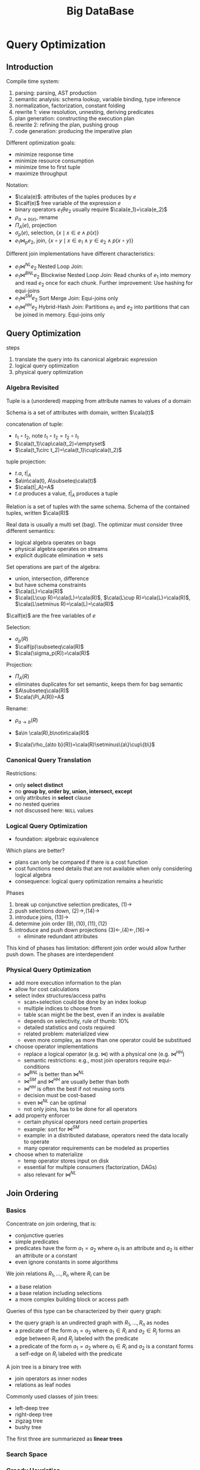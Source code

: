 #+title: Big DataBase
#+EXPORT_FILE_NAME: ../latex/bigdatabase/bigdatabase.tex
#+LATEX_HEADER: \graphicspath{{../../books/}}
#+LATEX_HEADER: \input{../preamble.tex}
#+LATEX_HEADER: \DeclareMathOperator{\commit}{\text{commit}}
#+LATEX_HEADER: \DeclareMathOperator{\DT}{\text{DT}}
#+LATEX_HEADER: \DeclareMathOperator{\RF}{\text{RF}}
#+LATEX_HEADER: \DeclareMathOperator{\CP}{\text{CP}}
#+LATEX_HEADER: \DeclareMathOperator{\Gen}{\text{Gen}}
#+LATEX_HEADER: \DeclareMathOperator{\CSR}{\text{CSR}}
#+LATEX_HEADER: \makeindex
* Query Optimization
:PROPERTIES:
:EXPORT_AUTHOR: Thomas Neumann
:END:
** Introduction
    Compile time system:
    1. parsing: parsing, AST production
    2. semantic analysis: schema lookup, variable binding, type inference
    3. normalization, factorization, constant folding
    4. rewrite 1: view resolution, unnesting, deriving predicates
    5. plan generation: constructing the execution plan
    6. rewrite 2: refining the plan, pushing group
    7. code generation: producing the imperative plan


    Different optimization goals:
    * minimize response time
    * minimize resource consumption
    * minimize time to first tuple
    * maximize throughput

    Notation:
    * \(\cala(e)\): attributes of the tuples produces by \(e\)
    * \(\calf(e)\) free variable of the expression \(e\)
    * binary operators \(e_1\theta e_2\) usually require \(\cala(e_1)=\cala(e_2)\)
    * \(\rho_{a\to b(e)}\), rename
    * \(\Pi_A(e)\), projection
    * \(\sigma_p(e)\), selection, \(\{x\mid x\in e\wedge p(x)\}\)
    * \(e_1\bowtie_pe_2\), join, \(\{x\circ y\mid x\in e_1\wedge y\in e_2\wedge p(x\circ y)\}\)


    Different join implementations have different characteristics:
    * \(e_1\bowtie^{NL}e_2\) Nested Loop Join:
    * \(e_1\bowtie^{BNL}e_2\) Blockwise Nested Loop Join: Read chunks of \(e_1\) into memory and
      read \(e_2\) once for each chunk. Further improvement: Use hashing for equi-joins
    * \(e_1\bowtie^{SM}e_2\) Sort Merge Join: Equi-joins only
    * \(e_1\bowtie^{HH}e_2\) Hybrid-Hash Join: Partitions \(e_1\) and \(e_2\) into partitions that
      can be joined in memory. Equi-joins only

** Query Optimization
    steps
    1. translate the query into its canonical algebraic expression
    2. logical query optimization
    3. physical query optimization
*** Algebra Revisited
    Tuple is a (unordered) mapping from attribute names to values of a domain

    Schema is a set of attributes with domain, written \(\cala(t)\)

    concatenation of tuple:
    * \(t_1\circ t_2\), note \(t_1\circ t_2=t_2\circ t_1\)
    * \(\cala(t_1)\cap\cala(t_2)=\emptyset\)
    * \(\cala(t_1\circ t_2)=\cala(t_1)\cup\cala(t_2)\)

    tuple projection:
    * \(t.a\), \(t|_A\)
    * \(a\in\cala(t), A\subseteq\cala(t)\)
    * \(\cala(t|_A)=A\)
    * \(t.a\) produces a value, \(t|_A\) produces a tuple

    Relation is a set of tuples with the same schema. Schema of the contained tuples,
    written \(\cala(R)\)

    Real data is usually a multi set (bag). The optimizar must consider three different semantics:
    * logical algebra operates on bags
    * physical algebra operates on streams
    * explicit duplicate elimination \(\Rightarrow\) sets

    Set operations are part of the algebra:
    * union, intersection, difference
    * but have schema constraints
    * \(\cala(L)=\cala(R)\)
    * \(\cala(L\cup R)=\cala(L)=\cala(R)\), \(\cala(L\cup R)=\cala(L)=\cala(R)\), \(\cala(L\setminus R)=\cala(L)=\cala(R)\)

    \(\calf(e)\) are the free variables of \(e\)

    Selection:
    * \(\sigma_p(R)\)
    * \(\calf(p)\subseteq\cala(R)\)
    * \(\cala(\sigma_p(R))=\cala(R)\)

    Projection:
    * \(\Pi_A(R)\)
    * eliminates duplicates for set semantic, keeps them for bag semantic
    * \(A\subseteq\cala(R)\)
    * \(\cala(\Pi_A(R))=A\)

    Rename:
    * \(\rho_{a\to b}(R)\)
    * \(a\in \cala(R),b\notin\cala(R)\)
    * \(\cala(\rho_{a\to b}(R))=\cala(R)\setminus\{a\}\cup\{b\}\)

      \begin{align*}
      \sigma_{p_1\wedge p_2}&\quad\equiv\quad\sigma_{p_1}(\sigma_{p_2}(e))\tag{1}\\
      \sigma_{p_1}(\sigma_{p_2}(e))&\quad\equiv\quad\sigma_{p_2}(\sigma_{p_1}(e))\tag{2}\\
      \Pi_{A_1}(\Pi_{A_2}(e))&\quad\equiv\quad\Pi_{A_1}(e)\tag{3}\\
      &\quad\equiv\quad\text{if }A_1\subseteq A_2\\
      \sigma_p(\Pi_A(e))&\quad\equiv\quad\Pi_A(\sigma_p(e))\tag{4}\\
      &\quad\equiv\quad\text{if }\calf(p)\subseteq A\\
      \sigma_p(e_1\cup e_2)&\quad\equiv\quad\sigma_p(e_1)\cup\sigma_p(e_2)\tag{5}\\
      \sigma_p(e_1\cap e_2)&\quad\equiv\quad\sigma_p(e_1)\cap\sigma_p(e_2)\tag{6}\\
      \sigma_p(e_1\setminus e_2)&\quad\equiv\quad\sigma_p(e_1)\setminus\sigma_p(e_2)\tag{7}\\
      \Pi_A(e_1\cup e_2)&\quad\equiv\quad\Pi_A(e_1)\cup\Pi_A(e_2)\tag{8}\\
      e_1\times e_2&\quad\equiv\quad e_2\times e_1\tag{9}\\
      e_1\bowtie_pe_2&\quad\equiv\quad e_2\bowtie_pe_1\tag{10}\\
      (e_1\times e_2)\times e_3&\quad\equiv\quad e_1\times(e_2\times e_3)\tag{11}\\
      (e_1\bowtie_{p_1}e_2)\bowtie_{p_2}e_3&\quad\equiv\quad e_1\bowtie_{p_1}(e_2\bowtie_{p_2}e_3)\tag{12}\\
      \sigma_p(e_1\times e_2)&\quad\equiv\quad e_1\bowtie_pe_2\tag{13}\\
      \sigma_p(e_1\times e_2)&\quad\equiv\quad\sigma_p(e_1)\times e_2\tag{14}\\
      &\quad\equiv\quad\text{if }\calf(e)\subseteq\cala(e_1)\\
      \sigma_{p_1}(e_1\bowtie_{p_2}e_2)&\quad\equiv\quad\sigma_{p_1}(e_1)\bowtie_{p_2}e_2\tag{15}\\
      &\quad\equiv\quad\text{if }\calf(p_1)\subseteq\cala(e_1)\\
      \Pi_A(e_1\times e_2)&\quad\equiv\quad\Pi_{A_1}(e_1)\times\Pi_{A_2}(e_2)\tag{16}\\
      &\quad\equiv\quad\text{if }A=A_1\cup A_2, A_1\subseteq\cala(e_1),A_2\subseteq\cala(e_2)
      \end{align*}

*** Canonical Query Translation
    Restrictions:
    * only *select distinct*
    * no *group by, order by, union, intersect, except*
    * only attributes in *select* clause
    * no nested queries
    * not discussed here: ~NULL~ values

*** Logical Query Optimization
    * foundation: algebraic equivalence

    Which plans are better?
    * plans can only be compared if there is a cost function
    * cost functions need details that are not available when only considering logical algebra
    * consequence: logical query optimization remains a heuristic

    Phases
    1. break up conjunctive selection predicates, \((1)\to\)
    2. push selections down, \((2)\to,(14)\to\)
    3. introduce joins, \((13)\to\)
    4. determine join order \((9),(10),(11),(12)\)
    5. introduce and push down projections \((3)\leftarrow,(4)\leftarrow,(16)\to\)
       * eliminate redundant attributes

    This kind of phases has limitation: different join order would allow further push down. The
    phases are interdependent
*** Physical Query Optimization
    * add more execution information to the plan
    * allow for cost calculations
    * select index structures/access paths
      * scan+selection could be done by an index lookup
      * multiple indices to choose from
      * table scan might be the best, even if an index is available
      * depends on selectivity, rule of thumb: 10%
      * detailed statistics and costs required
      * related problem: materialized view
      * even more complex, as more than one operator could be substitued
    * choose operator implementations
      * replace a logical operator (e.g. \(\bowtie\)) with a physical one (e.g. \(\bowtie^{HH}\))
      * semantic restrictions: e.g., most join operators require equi-conditions
      * \(\bowtie^{BNL}\) is better than \(\bowtie^{NL}\)
      * \(\bowtie^{SM}\) and \(\bowtie^{HH}\) are usually better than both
      * \(\bowtie^{HH}\) is often the best if not reusing sorts
      * decision must be cost-based
      * even \(\bowtie^{NL}\) can be optimal
      * not only joins, has to be done for all operators
    * add property enforcer
      * certain physical operators need certain properties
      * example: sort for \(\bowtie^{SM}\)
      * example: in a distributed database, operators need the data locally to operate
      * many operator requirements can be modeled as properties
    * choose when to materialize
      * temp operator stores input on disk
      * essential for multiple consumers (factorization, DAGs)
      * also relevant for \(\bowtie^{NL}\)
** Join Ordering
*** Basics
    Concentrate on join ordering, that is:
    * conjunctive queries
    * simple predicates
    * predicates have the form \(a_1=a_2\) where \(a_1\) is an attribute and \(a_2\) is either an
      attribute or a constant
    * even ignore constants in some algorithms

    We join relations \(R_1,\dots,R_n\) where \(R_i\) can be
    * a base relation
    * a base relation including selections
    * a more complex building block or access path

    Queries of this type can be characterized by their query graph:
    * the query graph is an undirected graph with \(R_1,\dots,R_n\) as nodes
    * a predicate of the form \(a_1=a_2\) where \(a_1\in R_i\) and \(a_2\in R_j\) forms an edge
      between \(R_i\) and \(R_j\) labeled with the predicate
    * a predicate of the form \(a_1=a_2\) where \(a_1\in R_i\) and \(a_2\) is a constant forms a self-edge
      on \(R_i\) labeled with the predicate

    A join tree is a binary tree with
    * join operators as inner nodes
    * relations as leaf nodes

    Commonly used classes of join trees:
    * left-deep tree
    * right-deep tree
    * zigzag tree
    * bushy tree
    The first three are summariezed as *linear trees*

*** Search Space
*** Greedy Heuristics
*** IKKBZ
*** MVP
*** Dynamic Programming
*** Simplifying the Query Graph
*** Adaptive Optimization
*** Generating Permutations
*** Transformative Approaches
*** Randomized Approaches
*** Metaheuristics
*** Iterative Dynamic Programming
*** Order Preserving Joins
*** Complexity of Join Processing
** Accessing the Data

** Physical Properties

** Query Rewriting

** Self Tuning
* Transaction System
** Computational Models
*** Page Model
    #+ATTR_LATEX: :options [Page Model Transaction]
    #+BEGIN_definition
    A *transaction* \(t\) is a partial order of steps of the form \(r(x)\) or \(w(x)\)
    where \(x\in D\) and reads and writes as well as multiple writes applied to the same object are
    ordered. We write \(t=(op,<)\) for transaction \(t\) with step set \(op\) and partial order \(<\)
    #+END_definition
*** Object Model
    #+ATTR_LATEX: :options [Object Model Transaction]
    #+BEGIN_definition
    A *transaction* \(t\) is a (finite) tree of labeled nodes with
    * the transaction identifier as the label of the root node,
    * the names and parameters of invoked operations as labels of inner nodes, and
    * page-model read/write operations as labels of leafs nodes, along with a partial order < on the
      leaf nodes s.t. for all leaf-node operations \(p\) and \(q\) with \(p\) of the form \(w(x)\)
      and \(q\) of the form \(r(x)\) or \(w(x)\) or vice versa, we have \(p<q\vee q<p\).
    #+END_definition

    #+ATTR_LATEX: :width .8\textwidth :float nil
    #+NAME:
    #+CAPTION:
    [[../images/bigdatabase/1.png]]
** Notions of Correctness for the Page Model
*** Canonical Synchronization Problems

    Lost Update Problem:
    #+ATTR_LATEX: :width .8\textwidth :float nil
    #+NAME:
    #+CAPTION:
    [[../images/bigdatabase/2.png]]

    Inconsistent Read Problem
    #+ATTR_LATEX: :width .8\textwidth :float nil
    #+NAME:
    #+CAPTION:
    [[../images/bigdatabase/3.png]]

    Dirty Read Problem
    #+ATTR_LATEX: :width .8\textwidth :float nil
    #+NAME:
    #+CAPTION:
    [[../images/bigdatabase/4.png]]
*** Syntax of Histories and Schedules
    #+ATTR_LATEX: :options [Schedules and histories]
    #+BEGIN_definition
    Let \(T=\{t_1,\dots,t_n\}\) be a set of transactions, where each \(t_i\in T\) has the form
    \(t_i=(op_i,<_i)\)
    1. A *history* for \(T\) is a pair \(s=(op(s),<_s)\) s.t.
       1. \(op(s)\subseteq\bigcup_{i=1}^nop_i\cup\bigcup_{i=1}^n\{a_i,c_i\}\)
       2. for all \(1\le i\le n\), \(c_i\in op(s)\Leftrightarrow a_i\notin op(s)\)
       3. \(\bigcup_{i=1}^n<_i\subseteq<_s\)
       4. for all \(1\le i\le n\) and all \(p\in op_i\), \(p<_sc_i\vee p<_sa_i\)
       5. for all \(p,q\in op(s)\) s.t. at least one of them is a write and both access the same
          data item: \(p<_sq\vee q<_sp\)
    2. A *schedule* is a prefix of a history
    #+END_definition

    #+ATTR_LATEX: :options []
    #+BEGIN_definition
    A history \(s\) is *serial* if for any two transactions \(t_i\) and \(t_j\) in \(s\),
    where \(i\neq j\), all operations from \(t_i\) are ordered in \(s\) before all operations
    from \(t_j\) or vice versa
    #+END_definition

    #+ATTR_LATEX: :width .8\textwidth :float nil
    #+NAME:
    #+CAPTION:
    [[../images/bigdatabase/6.png]]

    #+ATTR_LATEX: :width .8\textwidth :float nil
    #+NAME:
    #+CAPTION:
    [[../images/bigdatabase/5.png]]
*** Herbrand Semantics of Schedules
    #+ATTR_LATEX: :options [Herbrand Semantics of Steps]
    #+BEGIN_definition
    For schedule \(s\) the *Herbrand semantics* \(H_s\) of steps \(r_i(x),w_i(x)\in op(s)\) is :
    1. \(H_s[r_i(x)]:=H_s[w_j(x)]\) where \(w_j(x)\) is the last write on \(x\) in \(s\)
       before \(r_i(x)\)
    2. \(H_s[w_i(x)]:=f_{ix}(H_x[r_i(y_1)],\dots,H_s[r_i(y_m)])\) where
       the \(r_i(y_j)\), \(1\le j\le m\), are all read operations of \(t_i\) that occur in \(s\)
       before \(w_i(x)\) and \(f_{ix}\) is an uninterpreted \(m\)-ary function symbol.
    #+END_definition

    #+ATTR_LATEX: :options [Herbrand Universe]
    #+BEGIN_definition
    For data items \(D=\{x,y,z,\dots\}\) and transactions \(t_i\), \(1\le i\le n\), the *Herbrand
    universe HU* is the smallest set of symbols s.t.
    1. \(f_{0x}()\in HU\) for each \(x\in D\) where \(f_{0x}\) is a constant, and
    2. if \(w_i(x)\in op_i\) for some \(t_i\), there are \(m\) read
       operations \(r_i(y_1),\dots,r_i(y_m)\) that precede \(w_i(x)\) in \(t_i\),
       and \(v_1,\dots,v_m\in HU\), then \(f_{ix}(v_1,\dots,v_m)\in HU\)
    #+END_definition

    #+ATTR_LATEX: :options [Schedule Semantics]
    #+BEGIN_definition
    The *Herbrand semantics of a schedule* \(s\) is the mapping \(H[s]:D\to HU\) defined
    by \(H[s](x):=H_s[w_i(x)]\) where \(w_i(x)\) is the last operation from \(s\) writing \(x\), for
    each \(x\in D\)
    #+END_definition

    #+ATTR_LATEX: :width .6\textwidth :float nil
    #+NAME:
    #+CAPTION:
    [[../images/bigdatabase/7.png]]
*** Final-State Serializability
    #+ATTR_LATEX: :options []
    #+BEGIN_definition
    Schedules \(s\) and \(s'\) are called *final state equivalent*, denoted \(s\approx_fs'\)
    if \(op(s)=op(s')\) and \(H[s]=H[s']\)
    #+END_definition

    #+ATTR_LATEX: :options [Reads-from Relation]
    #+BEGIN_definition
    Given a schedule \(s\), extended with an initial and a final transaction, \(t_0\)
    and \(t_\infty\)
    1. \(r_j(x)\) *reads \(x\) in \(s\) from \(w_i(x)\)* if \(w_i(x)\) is the last write on \(x\)
       s.t. \(w_i(x)<_sr_j(x)\)
    2. The *reads-from relation* of \(x\) is
       \begin{equation*}
       RF(s):=\{(t_i,x,t_j)\mid \text{an }r_j(x)\text{ reads \(x\) from a }w_i(x)\}
       \end{equation*}
    3. Step \(p\) is *directly useful* for step \(q\), denoted \(p\to q\), if \(q\) reads from \(p\),
       or \(p\) is a read step and \(q\) is a subsequent write step of the same
       transaction. \(\to^*\), the *useful relation*, denotes the reflexive and transitive closure of \(\to\).
    4. Step \(p\) is *alive* in \(s\) if it is useful for some step from \(t_\infty\) and *dead*
       otherwise
    5. The *live-reads-from relation* of \(s\) is
       \begin{equation*}
       LRF(s):=\{(t_i,x,t_j)\mid \text{an alive \(r_j(x)\) reads \(x\) from \(w_i(x)\)}\}
       \end{equation*}
    #+END_definition

    #+ATTR_LATEX: :options []
    #+BEGIN_theorem
    For schedules \(s\) and \(s'\) the following statements hold:
    1. \(s\approx_fs'\) iff \(op(s)=op(s')\) and \(LRF(s)=LRF(s')\)
    2. For \(s\) let the step graph \(D(s)=(V,E)\) be a directed graph with vertices \(V:=op(s)\)
       and edges \(E:=\{(p,q)\mid p\to q\}\), and the reduced step graph \(D_1(s)\) be derived
       from \(D(s)\) by removing all vertices that correspond to dead steps. Then \(LRF(s)=LRF(s')\)
       iff \(D_1(s)=D_1(s')\)
    #+END_theorem

    #+ATTR_LATEX: :options []
    #+BEGIN_corollary
    Final-state equivalence of two schedules \(s\) and \(s'\) can be decided in time that is
    polynomial in the length of the two schedules.
    #+END_corollary
*** View Serializability
    As we have seen, FSR emphasizes steps that are alive in a schedule. However, since the semantics
    of a schedule and of the transactions occurring in a schedule are unknown, it is reasonable to
    require that in two equivalent schedules, each transaction reads the same values, independent of
    its liveliness.

    *Lost update anomaly*: \(L=r_1(x)r_2(x)w_1(x)w_2(x)c_1c_2\). History is not
    FSR,
     \(LRF(L)=\{(t_0,x,t_2),(t_2,x,t_\infty)\}\),
     \(LRF(t_1t_2)=\{(t_0,x,t_1),(t_1,x,t_2),(t_2,x,t_\infty)\}\) and
     \(LRF(t_2t_1)=\{(t_0,x,t_2),(t_2,x,t_1),(t_1,x,t_\infty)\}\)


     *Inconsistent read anomaly*: \(I=r_2(x)w_2(x)r_1(x)r_1(y)r_2(y)w_2(y)c_1c_2\), history is FSR
     \(LFR(I)=LFR(t_1t_2)=LFR(t_2t_1)=\{(t_0,x,t_2),(t_0,y,t_2),(t_2,x,t_\infty),(t_2,y,t_\infty)\}\)


     #+ATTR_LATEX: :options [View Equivalence]
     #+BEGIN_definition
     Schedules \(s\) and \(s'\) are *view equivalent*, denoted \(s\approx_vs'\), if the following
     hold:
     1. \(op(s)=op(s')\)
     2. \(H[s]=H[s']\)
     3. \(H_s[p]=H_{s'}[p]\) for all (read or write) steps
     #+END_definition

     #+ATTR_LATEX: :options []
     #+BEGIN_theorem
     For schedules \(s\) and \(s'\) the following statements hold.
     1. \(s\approx_v s'\) iff \(op(s)=op(s')\) and \(RF(s)=RF(s')\)
     2. \(s\approx_vs'\) iff \(D(s)=D(s')\)
     #+END_theorem

     #+BEGIN_proof
     1. \(\Rightarrow\): Consider a read step \(r_i(x)\) from \(s\).
        Then \(H_s[r_i(x)]=H_{s'}[r_i(x)]\) implies that if \(r_i(x)\) reads from some
        step \(w_j(x)\) in \(s\), the same holds in \(s'\), and vice versa.

        \(\Leftarrow\): If \(RF(s)=RF(s')\), this in particular applies to \(t_\infty\);
        hence \(H[s]=H[s']\). Similarly, for all other reads \(r_i(x)\) in \(s\), we
        have \(H_s[r_i(x)]=H_{s'}[r_i(x)]\).

        Suppose for some \(w_i(x)\), \(H_s[w_i(x)]\neq H_{s'}[w_i(x)]\). Thus the set of values read
        by \(t_i\) prior to step \(w_i\) is different in \(s\) and \(s'\), a contradiction to our
        assumption that \(RF(s)=RF(s')\).
     #+END_proof

     #+ATTR_LATEX: :options []
     #+BEGIN_corollary
     View equivalence of two schedules \(s\) and \(s'\) can be decided in time that is polynomial in
     the length of the two schedules
     #+END_corollary

     #+ATTR_LATEX: :options []
     #+BEGIN_definition
     A schedule \(s\) is *view serializable* if there exists a serial schedule \(s'\)
     s.t. \(s\approx_vs'\). VSR denotes the class of all view-serializable histories
     #+END_definition

     #+ATTR_LATEX: :options []
     #+BEGIN_theorem
     \(VSR\subset FSR\)
     #+END_theorem

     #+ATTR_LATEX: :options []
     #+BEGIN_theorem
     Let \(s\) be a history without dead steps. Then \(s\in VSR\) iff \(s\in FSR\)
     #+END_theorem

     #+ATTR_LATEX: :options []
     #+BEGIN_theorem
     The problem of deciding for a given schedule \(s\) whether \(s\in VSR\) holds is NP-complete
     #+END_theorem

     #+ATTR_LATEX: :options [Monotone Classes of Histories]
     #+BEGIN_definition
     Let \(s\) be a schedule and \(T\subseteq trans(s)\). \(\pi_T(s)\) denotes the projection
     of \(s\) onto \(T\). A class of histories is called *monotone* if the following holds:
     #+BEGIN_center
     If \(s\) is in \(E\), then \(\Pi_T(s)\) is in \(E\) for each \(T\subseteq trans(s)\)
     #+END_center
     #+END_definition

     VSR is not monotone
*** Conflict Serializability
    #+ATTR_LATEX: :options [Conflicts and Conflict Relations]
    #+BEGIN_definition
    Let \(s\) be a schedule, \(t,t'\in trans(s)\), \(t\neq t'\)
    1. Two data operations \(p\in t\) and \(q\in t'\) are in *conflict* in \(s\) if
       they access the same data item and at least one of them is a write
    2. \(conf(s):=\{(p,q)\mid p,q\text{ are in conflict and }p<_sq\}\) is the *conflict relation* of \(s\)
    #+END_definition

    #+ATTR_LATEX: :options []
    #+BEGIN_definition
    Schedules \(s\) and \(s'\) are *conflict equivalent*, denoted \(s\approx_cs'\),
    if \(op(s)=op(s')\) and \(conf(s)=conf(s')\)
    #+END_definition

    #+ATTR_LATEX: :options []
    #+BEGIN_definition
    Schedule \(s\) is *conflict serializable* if there is a serial schedule \(s'\)
    s.t. \(s\approx_cs'\). CSR denotes the class of all conflict serializable schedules.
    #+END_definition

    #+ATTR_LATEX: :options []
    #+BEGIN_theorem
    \(CSR\subset VSR\)
    #+END_theorem

    [[index:conflict graph]]
    #+ATTR_LATEX: :options []
    #+BEGIN_definition
    Let \(s\) be a schedule. The *conflict graph* \(G(s)=(V,E)\)  is a directed graph with
    vertices \(V:=commit(s)\) and
    edges \(E:=\{(t,t')\mid t\neq t'\text\wedge\exists p\in t,q\in t':(p,q)\in conf(s)\}\)
    #+END_definition

    #+ATTR_LATEX: :options []
    #+BEGIN_theorem
    Let \(s\) be a schedule. Then \(s\in CSR\) iff \(G(s)\) is acyclic.
    #+END_theorem

    #+BEGIN_proof
    \(\Rightarrow\): There is a serial history \(s'\) s.t. \(op(s)=op(s')\)
    and \(conf(s)=conf(s')\). Consider \(t,t'\in V\), \(t\neq t'\) with \((t,t')\in E\). Then we
    have
    \begin{equation*}
    (\exists p\in t)(\exists q\in t')p<_sq\wedge(p,q)\in conf(s)
    \end{equation*}
    Then \(p<_{s'}q\). Also all of \(t\) occur before all of \(t'\) in \(s'\).

    Suppose \(G(s)\) were cyclic. Then we have a cycle \(t_1\to t_2\to\dots\to t_k\to t_1\). The
    same cycle also exists in \(G(s')\), a contradiction

    \(\Leftarrow\):
    #+END_proof

    #+ATTR_LATEX: :options []
    #+BEGIN_corollary
    Testing if a schedule is in CSR can be done in time polynomial to the schedule's number of transactions
    #+END_corollary

    Commutativity rules:
    1. \(C_1:r_i(x)r_j(y)\sim r_j(y)r_i(x)\) if \(i\neq j\)
    2. \(C_2:r_1(x)w_j(y)\sim w_j(y)r_i(x)\) if \(i\neq j\) and \(x\neq y\)
    3. \(C_3:w_i(x)w_j(y)\sim w_j(y)w_i(x)\) if \(i\neq j\) and \(x\neq y\)
    Ordering rule:
    4. [@4] \(C_4\): \(o_i(x)\), \(p_j(y)\) unordered \(\Rightarrow\) \(o_i(x)p_j(y)\)
       if \(x\neq y\) or both \(o\) and \(p\) are reads


    #+ATTR_LATEX: :options []
    #+BEGIN_definition
    Schedules \(s\) and \(s'\) s.t. \(op(s)=op(s')\) are *commutativity based equivalent*,
    denoted \(s\sim^*s'\), if \(s\) can be transformed into \(s'\) by applying rules C1, C2, C3, C4 finitely.
    #+END_definition

    #+ATTR_LATEX: :options []
    #+BEGIN_theorem
    Let \(s\) and \(s'\)  be schedules s.t. \(op(s)=op(s')\). Then \(s\approx_cs'\) iff \(s\sim^*s'\)
    #+END_theorem

    #+ATTR_LATEX: :options []
    #+BEGIN_definition
    Schedule \(s\) is *commutativity-based reducible* if there is a serial schedule \(s'\) s.t. \(s\sim^*s'\)
    #+END_definition

    #+ATTR_LATEX: :options []
    #+BEGIN_corollary
    Schedule \(s\) is commutativity-based reducible iff \(s\in CSR\)
    #+END_corollary

    #+ATTR_LATEX: :options []
    #+BEGIN_definition
    Schedule \(s\) is *order preserving conflict serializable* if it is conflict equivalent to a
    serial schedule \(s'\) and for all \(t,t'\in trans(s)\), if \(t\) completely precedes \(t'\)
    in \(s\), then the same holds in \(s'\). OSCR denotes the class of all schedules with this property.
    #+END_definition

    #+ATTR_LATEX: :options []
    #+BEGIN_theorem
    \(OCSR\subset CSR\)
    #+END_theorem

    \(s=w_1(x)r_2(x)c_2w_c(y)c_3w_1(y)c_1\in CSR\setminus OCSR\)


    #+ATTR_LATEX: :options []
    #+BEGIN_definition
    Schedules \(s\) is *commit order preserving conflict serializable* if for
    all \(t_i,t_j\in trans(s)\), if there are \(p\in t_i\), \(q\in t_j\) with \((p,q)\in conf(s)\),
    then \(c_i<_sc_j\).

    COCSR denotes the class of all schedules with this property
    #+END_definition

    #+ATTR_LATEX: :options []
    #+BEGIN_theorem
    \(COCSR\subset CSR\)
    #+END_theorem

    #+ATTR_LATEX: :options []
    #+BEGIN_theorem
    Schedule \(s\) is in COCSR iff there is a serial schedule \(s'\) s.t. \(s\approx_cs'\) and for
    all \(t_i,t_j\in trans(s)\): \(t_i<_{s'}t_j\Leftarrow c_i<_{s}c_j\)
    #+END_theorem
*** Commit Serializability
*** An Alternative Criterion: Interleaving Specifications
** Concurrency Control Algorithms
*** General Scheduler Design
    #+ATTR_LATEX: :width .8\textwidth :float nil
    #+NAME:
    #+CAPTION:
    [[../images/bigdatabase/8.png]]

    #+ATTR_LATEX: :options [CSR Safety]
    #+BEGIN_definition
    For a scheduler \(S\), \(Gen(S)\) denotes the set of all schedules that \(S\) can generate. A
    scheduler is called *CSR safe* if \(Gen(S)\subseteq CSR\)
    #+END_definition

    #+ATTR_LATEX: :width .8\textwidth :float nil
    #+NAME:
    #+CAPTION:
    [[../images/bigdatabase/9.png]]
*** Locking Schedulers
**** Introduction
    General locking rules:
    1. Each data operation \(o_i(x)\) must be preceded by \(ol_i(x)\) and followed by \(ou_i(x)\)
    2. For each \(x\) and \(t_i\) there is at most one \(ol_i(x)\) and at most one \(ou_i(x)\)
    3. No \(ol_i(x)\)  or \(ou_i(x)\) is redundant
    4. If \(x\) is locked by both \(t_i\) and \(t_j\), then these locks are compatible

    Let \(\DT(s)\) denote the projection of \(s\) onto the steps of type \(r,w,a,c\). \(\CP(s)\)
    denotes the committed projection of \(s\).


**** Two-Phase Locking
    #+ATTR_LATEX: :options []
    #+BEGIN_definition
    A locking protocol is *two-phase* if for every output schedule \(s\) and every
    transaction \(t_i\in trans(s)\) no \(ql_i\) step follows the first \(ou_i\) step (\(q,0\in\{r,w\}\))
    #+END_definition
    #+ATTR_LATEX: :width .8\textwidth :float nil
    #+NAME:
    #+CAPTION:
    [[../images/bigdatabase/10.png]]


    #+ATTR_LATEX: :options []
    #+BEGIN_lemma
    label:4.1
    Let \(s\) be the output of a 2PL scheduler. Then for each transaction \(t_i\in commit(DT(s))\), the
    following holds:
    1. if \(o_i(x)\), \(o\in\{r,w\}\), occurs in \(\CP(\DT(s))\), then so do \(ol_i(x)\) and \(ou_i(x)\)
       with the sequencing \(ol_i(x)<o_i(x)<ou_i(x)\).
    2. If \(t_j\in\commit(\DT(s))\), \(i\neq j\), is another transaction s.t. some steps \(p_i(x)\)
       and \(q_j(x)\) from \(\CP(\DT(s))\) are in conflict, then either \(pu_i(x)<ql_j\)
       or \(qu_j(x)<pl_i(x)\) holds.
    3. If \(p_i(x)\) and \(q_j(y)\) are in \(\CP(\DT(s))\), then \(pl_i(x)<qu_i(y)\), i.e., every lock
       operation occurs before every unlock operation of the same transaction.
    #+END_lemma

    #+ATTR_LATEX: :options []
    #+BEGIN_lemma
    label:4.2
    Let \(s\) be the output of a 2PL scheduler, and let \(G:=G(\CP(\DT(s)))\) be the conflict graph
    of \(\CP(\DT(s))\), then the following holds:
    1. If \((t_i,t_j)\) is an edge in \(G\), then \(pu_i(x)<ql_j(x)\) for some data item \(x\) and two
       operations \(p_i(x)\), \(q_j(x)\) in conflict.
    2. If \((t_1,\dots,t_n)\) is a path in \(G\), \(n\ge 1\), then \(pu_1(x)<ql_n(y)\) for two data
       items \(x\) and \(y\) as well as operations \(p_1(x)\) and \(q_n(y)\).
    3. \(G\) is acyclic.
    #+END_lemma

    Since the conflict graph of an output produced by a 2PL scheduler is acyclic, we have

    #+ATTR_LATEX: :options []
    #+BEGIN_theorem
    \(Gen(2PL)\subset CSR\)
    #+END_theorem

    #+ATTR_LATEX: :options [Strict inclusion]
    #+BEGIN_examplle
    Let \(s=w_1(x)r_2(x)c_2r_3(y)c_3w_1(y)c_1\). \(s\in\CSR\) as \(s\approx_ct_3t_1t_2\). And \(s\) cannot be produced
    by a 2PL scheduler
    #+END_examplle

    #+ATTR_LATEX: :options []
    #+BEGIN_theorem
    \(Gen(2PL)\subset OCSR\)
    #+END_theorem


**** Deadlock Handling
    Deadlock detection:
    1. maintain dynamic *waits-for graph* (WFG) with active transactions as nodes and an edge
       from \(t_i\) to \(t_j\) if \(t_j\) waits for a lock held by \(t_i\)
    2. Test WFG for cycles

    Deadlock resolution: Choose a transaction on a WFG cycles as a *deadlock victim* and abort this
    transaction, and repeat until no more cycles.

    Possible victim selection strategies:
    1. Last blocked
    2. Random
    3. Youngest
    4. Minimum locks
    5. Minimum work
    6. Most cycles
    7. Most edges

    Deadlock Prevention: Restrict lock waits to ensure acyclic WFG at all times. Reasonable deadlock
    prevention strategies when \(t_i\) is blocked by \(t_j\):
    1. *wait-die*: if \(t_i\) started before \(t_j\) then wait else abort \(t_i\).
    2. *wound-wait*: if \(t_i\) started before \(t_j\) then abort \(t_i\) else wait
    3. *Immediate restart*: abort \(t_i\)
    4. *Running priority*: if \(t_j\) is itself blocked then abort \(t_j\) else wait
    5. *Timeout*: abort waiting transaction when a timer expires.
    Abort entails later restart
**** Variants of 2PL
    #+ATTR_LATEX: :options []
    #+BEGIN_definition
    Under *static* or *conservative 2PL* (C2PL) each transaction acquires all its locks before the first
    data operation.
    #+END_definition

    #+ATTR_LATEX: :width .7\textwidth :float nil
    #+NAME:
    #+CAPTION: Conservative 2PL
    [[../images/bigdatabase/11.png]]

    #+ATTR_LATEX: :options []
    #+BEGIN_definition
    Under *strict 2PL* (S2PL) each transaction holds all its write locks until the transaction terminates.
    #+END_definition

    #+ATTR_LATEX: :width .7\textwidth :float nil
    #+NAME:
    #+CAPTION: Strict 2PL
    [[../images/bigdatabase/12.png]]

    #+ATTR_LATEX: :options []
    #+BEGIN_definition
    Under *strong 2PL* (SS2PL) each transaction holds all its locks until the transaction terminates
    #+END_definition

    #+ATTR_LATEX: :options []
    #+BEGIN_theorem
    \(\Gen(SS2PL)\subset\Gen(S2PL)\subset\Gen(2PL)\)
    #+END_theorem

    #+ATTR_LATEX: :options []
    #+BEGIN_theorem
    \(\Gen(SS2PL)\subset COCSR\)
    #+END_theorem


**** Ordered Sharing of Locks (O2PL)
**** Altruistic Locking (AL)
**** Non-Two-Phase Locking (WTL, RWTL)
    Motivation: concurrent executions of transactions with access patterns that comply with
    organizing data items into a virtual tree
    \begin{align*}
    &t_1=w_1(a)w_1(b)w_1(d)w_1(e)w_1(i)w_1(k)\\
    &t_2=w_2(a)w_2(b)w_2(c)w_2(d)w_2(h)
    \end{align*}
    \begin{center} \begin{forest}
    [a
        [b
            [c
                [f] [g]]
            [d [h]]
            [e
                [i
                    [j] [k]]]]]
    \end{forest}\end{center}

    #+ATTR_LATEX: :options [Write-only Tree Locking (WTL)]
    #+BEGIN_definition
    Lock requests and releases must obey LR1 - LR4 and the following additional rules
    1. WTL1: A lock on a node \(x\) other than the tree root can be acquired only if the transaction
       already holds a lock on the parent of \(x\)
    2. WTL2: After a \(wu_i(x)\) no further \(wl_i(x)\) is allowed
    #+END_definition
**** Geometry of Locking
*** Non-Locking Schedulers
**** Timestamp Ordering
*** Hybrid Protocols
** Multiversion Concurrency Control
*** Multiversion Schedules
    #+ATTR_LATEX: :options []
    #+BEGIN_examplle
    \(s=r_1(x)w_1(x)r_2(x)w_2(y)r_1(y)w_1(z)c_1c_2\notin\CSR\)
    #+END_examplle
    but schedule would be tolerable if \(r_1(y)\) could read the old version \(y_0\) of \(y\) to be
    consistent with \(r_1(x)\)

    Approach:
    * each \(w\) step creates a new version
    * each \(r\) step can choose which version it wants/needs to read
    * versions are transparent to application and transient


    #+ATTR_LATEX: :options []
    #+BEGIN_definition
    Let \(s\) be a history with initial transaction \(t_0\) and final transaction \(t_\infty\). A
    *version function* for \(s\) is a function \(h\) which associates with each read step of \(s\) a
    previous write step on the same data item, and the identity for writes.
    #+END_definition

    #+ATTR_LATEX: :options []
    #+BEGIN_definition
    A *multiversion (mv) history* for transactions \(T=\{t_1,\dots,t_n\}\) is a pair \(m=(\op(m),<_m)\)
    where \(<_m\) is an order on \(\op(m)\) and
    1. \(\op(m)=\bigcup_{i=1,\dots,n}h(\op(t_i))\) for some version function \(h\)
    2. for all \(t\in T\) and all \(p,q\in\op(t_i)\): \(p<_tq\Rightarrow h(p)<_mh(q)\)
    3. if \(h(r_j(x))=w_j(x_i)\), \(i\neq j\), then \(c_i\) is in \(m\) and \(c_i<_mc_j\)
    A *multiversion (mv) schedule* is a prefix of a multiversion history
    #+END_definition

    #+ATTR_LATEX: :options []
    #+BEGIN_definition
    A multiversion schedule is a *monoversion schedule* if its version function maps each read to the
    last preceding write on the same data item.
    #+END_definition
*** Multiversion Serializability
    #+ATTR_LATEX: :options []
    #+BEGIN_definition
    For mv schedule \(m\) the reads-from relation of \(m\) is \(\RF(m)=\{(t_i,x,t_j)\mid r_j(x_i)\in\op(m)\}\)
    #+END_definition

    #+ATTR_LATEX: :options []
    #+BEGIN_definition
    mv histories \(m\) and \(m'\) with \(trans(m)=trans(m')\) are *view equivalent*, \(m\equiv_vm'\), if \(\RF(m)=\RF(m')\)
    #+END_definition




*** Limiting the Number of Versions
*** Multiversion Concurrency Control Protocols
